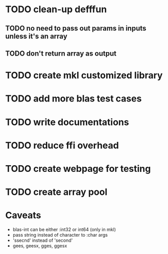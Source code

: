 #+TYP_TODO: TODO TEST WAITING CONFIRM MAYBE NEXT DONE 
#+STARTUP: hidestars
#+STARTUP: logdone

* TODO clean-up defffun
** TODO no need to pass out params in inputs unless it's an array
** TODO don't return array as output

* TODO create mkl customized library

* TODO add more blas test cases

* TODO write documentations

* TODO reduce ffi overhead

* TODO create webpage for testing

* TODO create array pool



* Caveats
- blas-int can be either :int32 or int64 (only in mkl)
- pass string instead of character to :char args
- 'ssecnd' instead of 'second'
- gees, geesx, gges, ggesx 

